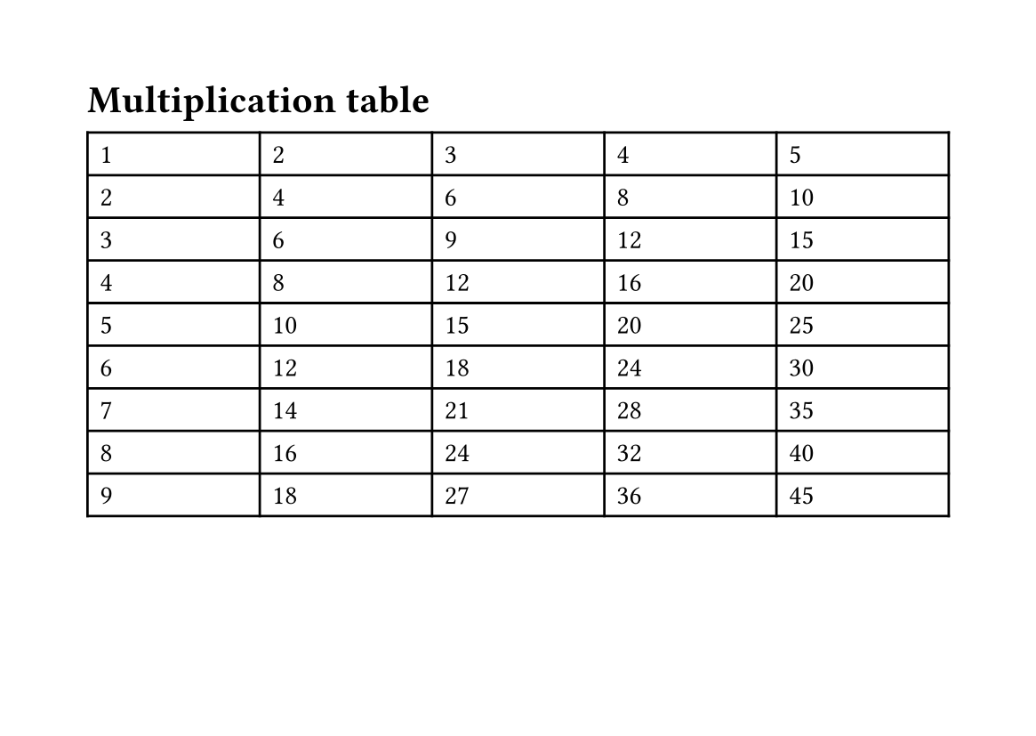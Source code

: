 
#set page("a6")
#page(flipped: true)[
  = Multiplication table

  #table(
    columns: 5 * (1fr,),
    ..for x in range(1, 10) {
      for y in range(1, 6) {
        (str(x*y),)
      }
    }
  )
]
